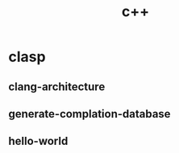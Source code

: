 # _*_ mode:org _*_
#+TITLE: c++
#+STARTUP: indent
#+OPTIONS: toc:nil

* clasp  
** clang-architecture
** generate-complation-database
** hello-world
































 # Local Variables:
 # eval: (wiki-mode)
 # End:
